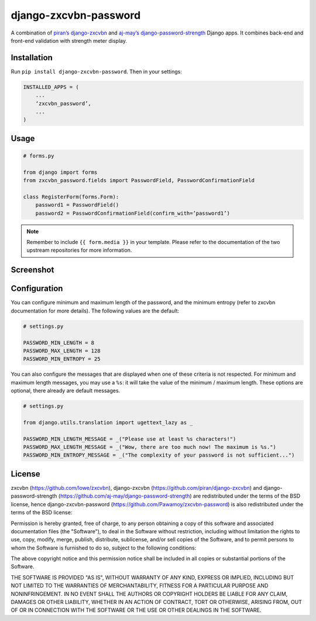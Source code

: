 django-zxcvbn-password
======================

A combination of
`piran’s django-zxcvbn`_ and `aj-may’s django-password-strength`_ Django apps.
It combines back-end and front-end validation with strength meter display.

.. _piran’s django-zxcvbn: https://github.com/piran/django-zxcvbn
.. _aj-may’s django-password-strength: https://github.com/aj-may/django-password-strength

Installation
------------

Run ``pip install django-zxcvbn-password``. Then in your settings:

.. code:: python

    INSTALLED_APPS = (
        ...
        ‘zxcvbn_password’,
        ...
    )

Usage
-----

.. code:: python

    # forms.py

    from django import forms
    from zxcvbn_password.fields import PasswordField, PasswordConfirmationField

    class RegisterForm(forms.Form):
        password1 = PasswordField()
        password2 = PasswordConfirmationField(confirm_with=’password1’)


.. note::

    Remember to include ``{{ form.media }}`` in your template.
    Please refer to the documentation of the two upstream repositories for more information.

Screenshot
----------

.. image:: http://img15.hostingpics.net/pics/295712Capturedu20150201153746.png


Configuration
-------------

You can configure minimum and maximum length of the password,
and the minimum entropy (refer to zxcvbn documentation for more details).
The following values are the default:

.. code:: python

    # settings.py

    PASSWORD_MIN_LENGTH = 8
    PASSWORD_MAX_LENGTH = 128
    PASSWORD_MIN_ENTROPY = 25
    
You can also configure the messages that are displayed when one of these criteria is not respected.
For minimum and maximum length messages, you may use a ``%s``:
it will take the value of the minimum / maximum length.
These options are optional, there already are default messages.

.. code:: python

    # settings.py
    
    from django.utils.translation import ugettext_lazy as _

    PASSWORD_MIN_LENGTH_MESSAGE = _("Please use at least %s characters!")
    PASSWORD_MAX_LENGTH_MESSAGE = _("Wow, there are too much now! The maximum is %s.")
    PASSWORD_MIN_ENTROPY_MESSAGE = _("The complexity of your password is not sufficient...")

License
-------

zxcvbn (https://github.com/lowe/zxcvbn),
django-zxcvbn (https://github.com/piran/django-zxcvbn) and
django-password-strength (https://github.com/aj-may/django-password-strength)
are redistributed under the terms of the BSD license, hence django-zxcvbn-password (https://github.com/Pawamoy/zxcvbn-password) is also redistributed under the terms of the BSD license:

Permission is hereby granted, free of charge, to any person obtaining a copy of this software and associated documentation files (the "Software"), to deal in the Software without restriction, including without limitation the rights to use, copy, modify, merge, publish, distribute, sublicense, and/or sell copies of the Software, and to permit persons to whom the Software is furnished to do so, subject to the following conditions:

The above copyright notice and this permission notice shall be included in all copies or substantial portions of the Software.

THE SOFTWARE IS PROVIDED "AS IS", WITHOUT WARRANTY OF ANY KIND, EXPRESS OR IMPLIED, INCLUDING BUT NOT LIMITED TO THE WARRANTIES OF MERCHANTABILITY, FITNESS FOR A PARTICULAR PURPOSE AND NONINFRINGEMENT. IN NO EVENT SHALL THE AUTHORS OR COPYRIGHT HOLDERS BE LIABLE FOR ANY CLAIM, DAMAGES OR OTHER LIABILITY, WHETHER IN AN ACTION OF CONTRACT, TORT OR OTHERWISE, ARISING FROM, OUT OF OR IN CONNECTION WITH THE SOFTWARE OR THE USE OR OTHER DEALINGS IN THE SOFTWARE.
